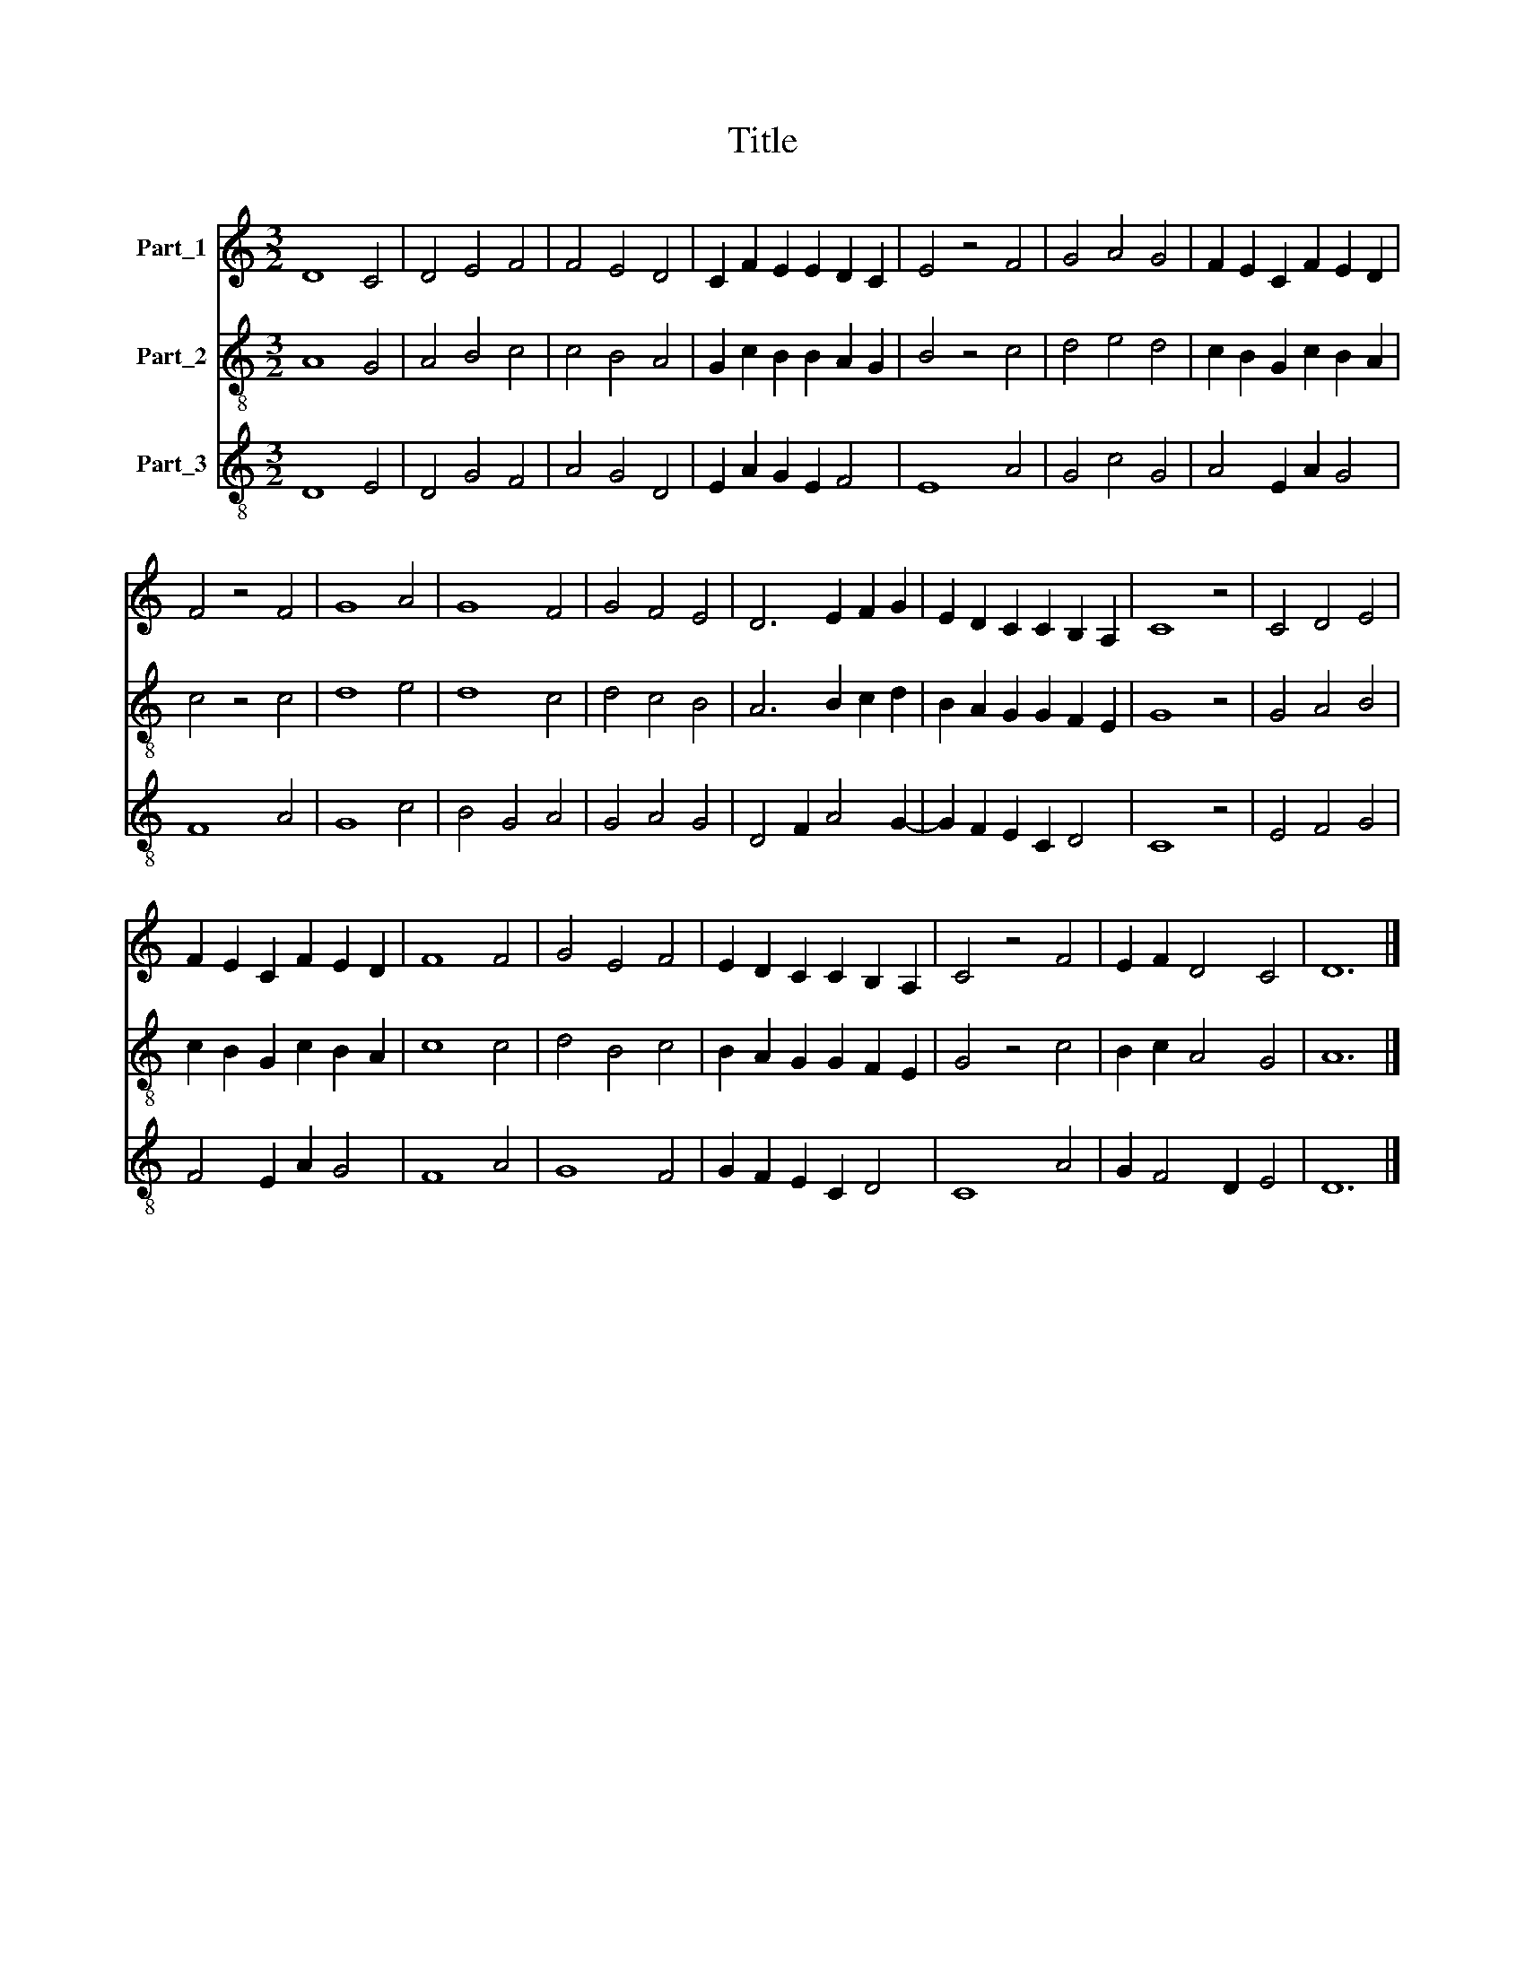 X:1
T:Title
%%score 1 2 3
L:1/8
M:3/2
K:C
V:1 treble nm="Part_1"
V:2 treble-8 nm="Part_2"
V:3 treble-8 nm="Part_3"
V:1
 D8 C4 | D4 E4 F4 | F4 E4 D4 | C2 F2 E2 E2 D2 C2 | E4 z4 F4 | G4 A4 G4 | F2 E2 C2 F2 E2 D2 | %7
 F4 z4 F4 | G8 A4 | G8 F4 | G4 F4 E4 | D6 E2 F2 G2 | E2 D2 C2 C2 B,2 A,2 | C8 z4 | C4 D4 E4 | %15
 F2 E2 C2 F2 E2 D2 | F8 F4 | G4 E4 F4 | E2 D2 C2 C2 B,2 A,2 | C4 z4 F4 | E2 F2 D4 C4 | D12 |] %22
V:2
 A8 G4 | A4 B4 c4 | c4 B4 A4 | G2 c2 B2 B2 A2 G2 | B4 z4 c4 | d4 e4 d4 | c2 B2 G2 c2 B2 A2 | %7
 c4 z4 c4 | d8 e4 | d8 c4 | d4 c4 B4 | A6 B2 c2 d2 | B2 A2 G2 G2 F2 E2 | G8 z4 | G4 A4 B4 | %15
 c2 B2 G2 c2 B2 A2 | c8 c4 | d4 B4 c4 | B2 A2 G2 G2 F2 E2 | G4 z4 c4 | B2 c2 A4 G4 | A12 |] %22
V:3
 D8 E4 | D4 G4 F4 | A4 G4 D4 | E2 A2 G2 E2 F4 | E8 A4 | G4 c4 G4 | A4 E2 A2 G4 | F8 A4 | G8 c4 | %9
 B4 G4 A4 | G4 A4 G4 | D4 F2 A4 G2- | G2 F2 E2 C2 D4 | C8 z4 | E4 F4 G4 | F4 E2 A2 G4 | F8 A4 | %17
 G8 F4 | G2 F2 E2 C2 D4 | C8 A4 | G2 F4 D2 E4 | D12 |] %22

